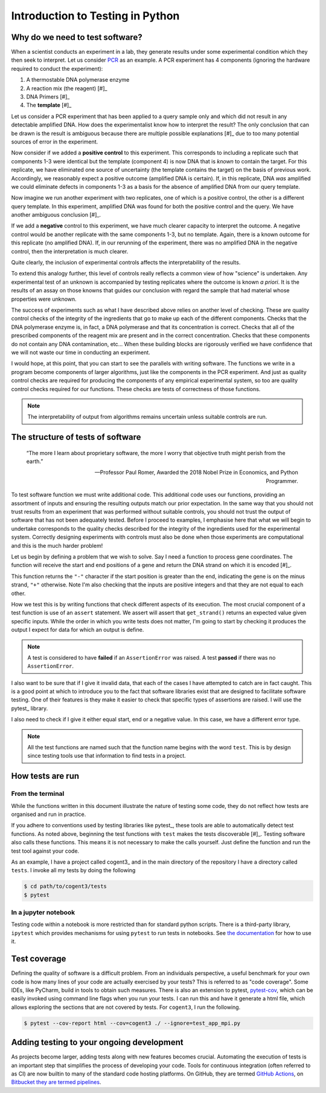 .. _intro_to_testing:

#################################
Introduction to Testing in Python
#################################

.. sectionauthor:: Gavin Huttley

.. todo:: add a continuous integration topic

********************************
Why do we need to test software?
********************************

When a scientist conducts an experiment in a lab, they generate results under some experimental condition which they then seek to interpret. Let us consider `PCR <https://en.wikipedia.org/wiki/Polymerase_chain_reaction>`_ as an example. A PCR experiment has 4 components (ignoring the hardware required to conduct the experiment):

1. A thermostable DNA polymerase enzyme
2. A reaction mix (the reagent) [#]_
3. DNA Primers [#]_
4. The **template** [#]_

.. margin::

    .. [#] This provides a suitable environment for the DNA polymerase enzyme, includes essential ions and the chemical building blocks (dNTPs) to make DNA
    .. [#] Short DNA fragments that complement the boundaries of the fragment to be amplified.
    .. [#] In one sense, this corresponds to the "unknown query".

Let us consider a PCR experiment that has been applied to a query sample only and which did not result in any detectable amplified DNA. How does the experimentalist know how to interpret the result? The only conclusion that can be drawn is the result is ambiguous because there are multiple possible explanations [#]_ due to too many potential sources of error in the experiment.

.. margin::

    .. [#] The query truly does not contain the target sequence. Alternately, the enzyme may have been defective, or the dNTPs were missing, etc...

Now consider if we added a **positive control** to this experiment. This corresponds to including a replicate such that components 1-3 were identical but the template (component 4) is now DNA that is *known* to contain the target. For this replicate, we have eliminated one source of uncertainty (the template contains the target) on the basis of previous work. Accordingly, we reasonably expect a positive outcome (amplified DNA is certain). If, in this replicate, DNA *was* amplified we could eliminate defects in components 1-3 as a basis for the absence of amplified DNA from our query template.

Now imagine we run another experiment with two replicates, one of which is a positive control, the other is a different query template. In this experiment, amplified DNA was found for both the positive control and the query. We have another ambiguous conclusion [#]_.

.. margin::

    .. [#] The query truly does contain the target sequence. Alternately, the enzyme mix (or reagent mix, or primers) was contaminated with a sequence containing a match etc...

If we add a **negative** control to this experiment, we have much clearer capacity to interpret the outcome. A negative control would be another replicate with the same components 1-3, but no template. Again, there is a known outcome for this replicate (no amplified DNA). If, in our rerunning of the experiment, there was no amplified DNA in the negative control, then the interpretation is much clearer.

Quite clearly, the inclusion of experimental controls affects the interpretability of the results.

To extend this analogy further, this level of controls really reflects a common view of how "science" is undertaken. Any experimental test of an unknown is accompanied by testing replicates where the outcome is known *a priori*. It is the results of an assay on those knowns that guides our conclusion with regard the sample that had material whose properties were unknown.

The success of experiments such as what I have described above relies on another level of checking. These are quality control checks of the integrity of the ingredients that go to make up each of the different components. Checks that the DNA polymerase enzyme is, in fact, a DNA polymerase and that its concentration is correct. Checks that all of the prescribed components of the reagent mix are present and in the correct concentration. Checks that these components do not contain any DNA contamination, etc... When these building blocks are rigorously verified we have confidence that we will not waste our time in conducting an experiment.

I would hope, at this point, that you can start to see the parallels with writing software. The functions we write in a program become components of larger algorithms, just like the components in the PCR experiment. And just as quality control checks are required for producing the components of any empirical experimental system, so too are quality control checks required for our functions. These checks are tests of correctness of those functions.

.. note:: The interpretability of output from algorithms remains uncertain unless suitable controls are run.

**********************************
The structure of tests of software
**********************************

.. epigraph::

    “The more I learn about proprietary software, the more I worry that objective truth might perish from the earth.”
    
    --- Professor Paul Romer, Awarded the 2018 Nobel Prize in Economics, and Python Programmer.

To test software function we must write additional code. This additional code uses our functions, providing an assortment of inputs and ensuring the resulting outputs match our prior expectation. In the same way that you should not trust results from an experiment that was performed without suitable controls, you should not trust the output of software that has not been adequately tested. Before I proceed to examples, I emphasise here that what we will begin to undertake corresponds to the quality checks described for the integrity of the ingredients used for the experimental system. Correctly designing experiments with controls must also be done when those experiments are computational and this is the much harder problem!

Let us begin by defining a problem that we wish to solve. Say I need a function to process gene coordinates. The function will receive the start and end positions of a gene and return the DNA strand on which it is encoded [#]_.

.. margin::

    .. [#] For the non-biologist, DNA is a double helix whose individual strands are antiparallel. A gene is a directionally encoded block of information that is absolute and all genes are chemically oriented in the same way. With respect to a genes encoding, its start position is always less than its end position. The frame of reference by which we refer to DNA is arbitrary. The chosen reference DNA strand is referred to as the plus ("+") strand and its complimentary partner as the minus strand. Accordingly, from a "+" strand frame of reference the coordinate for the end of a "-" strand gene occurs before its start.

.. jupyter-execute::

    def get_strand(start: int, end: int) -> str:
        if not type(start) == type(end) == int:
            raise TypeError("must be integers")
        
        if start == end:
            raise ValueError("gene start cannot equal end")
        
        if min(start, end) < 0:
            raise ValueError("gene cannot have a negative coordinate")
        
        return "+" if start < end else "-"

This function returns the ``"-"`` character if the start position is greater than the end, indicating the gene is on the minus strand, ``"+"`` otherwise. Note I'm also checking that the inputs are positive integers and that they are not equal to each other.

How we test this is by writing functions that check different aspects of its execution. The most crucial component of a test function is use of an ``assert`` statement. We assert will assert that ``get_strand()`` returns an expected value given specific inputs. While the order in which you write tests does not matter, I'm going to start by checking it produces the output I expect for data for which an output is define.

.. index::
    pair: fail; test
    pair: pass; test

.. note:: A test is considered to have **failed** if an ``AssertionError`` was raised. A test **passed** if there was no ``AssertionError``.

.. jupyter-execute::

    def test_get_strand_output():
        """given well formed input it should produce expected output"""
        assert get_strand(0, 2) == "+"
        assert get_strand(20, 20000) == "+"
        assert get_strand(20000, 20) == "-"
        assert get_strand(2, 0) == "-"
    
    test_get_strand_output()

I also want to be sure that if I give it invalid data, that each of the cases I have attempted to catch are in fact caught. This is a good point at which to introduce you to the fact that software libraries exist that are designed to facilitate software testing. One of their features is they make it easier to check that specific types of assertions are raised. I will use the pytest_ library.

.. jupyter-execute::

    import pytest
    
    def test_just_ints():
        """only integers are allowed"""
        for a, b in [(0, 23.0), ("ab", 2), (1.0, 40.0)]:
            with pytest.raises(TypeError):
                get_strand(a, b)
    
    test_just_ints()

I also need to check if I give it either equal start, end or a negative value. In this case, we have a different error type.

.. jupyter-execute::

    def test_no_negatives():
        """only positive integers"""
        for a, b in [(0, -23), (-1, 40), (-1, -20)]:
            with pytest.raises(ValueError):
                get_strand(a, b)
    
    def test_no_equal():
        """no equal values"""
        for a, b in [(0, 0), (1000, 1000)]:
            with pytest.raises(ValueError):
                get_strand(a, b)
    
    test_no_negatives()
    test_no_equal()

.. note:: All the test functions are named such that the function name begins with the word ``test``. This is by design since testing tools use that information to find tests in a project.

*****************
How tests are run
*****************

From the terminal
=================

While the functions written in this document illustrate the nature of testing some code, they do not reflect how tests are organised and run in practice.

If you adhere to conventions used by testing libraries like pytest_, these tools are able to automatically detect test functions. As noted above, beginning the test functions with ``test`` makes the tests discoverable [#]_. Testing software also calls these functions. This means it is not necessary to make the calls yourself. Just define the function and run the test tool against your code.

As an example, I have a project called cogent3_ and in the main directory of the repository I have a directory called ``tests``. I invoke all my tests by doing the following

.. code-block::

    $ cd path/to/cogent3/tests
    $ pytest

.. margin::

    .. [#] When ``pytest`` is run within a directory, it searches all files for class / function names that match this (or a related) pattern. These tests are thus *discovered* by pytest.

In a jupyter notebook
=====================

Testing code within a notebook is more restricted than for standard python scripts. There is a third-party library, ``ipytest`` which provides mechanisms for using ``pytest`` to run tests in notebooks. See `the documentation <ipytest>`_ for how to use it.

*************
Test coverage
*************

Defining the quality of software is a difficult problem. From an individuals perspective, a useful benchmark for your own code is how many lines of your code are actually exercised by your tests? This is referred to as "code coverage". Some IDEs, like PyCharm, build in tools to obtain such measures. There is also an extension to pytest, `pytest-cov <https://github.com/pytest-dev/pytest-cov>`_, which can be easily invoked using command line flags when you run your tests. I can run this and have it generate a html file, which allows exploring the sections that are not covered by tests. For ``cogent3``, I run the following.

.. code-block::

    $ pytest --cov-report html --cov=cogent3 ./ --ignore=test_app_mpi.py

******************************************
Adding testing to your ongoing development
******************************************

As projects become larger, adding tests along with new features becomes crucial. Automating the execution of tests is an important step that simplifies the process of developing your code. Tools for continuous integration (often referred to as CI) are now builtin to many of the standard code hosting platforms. On GitHub, they are termed `GitHub Actions <https://github.com/features/actions>`_, on `Bitbucket they are termed pipelines <https://bitbucket.org/product/features/pipelines>`_.

